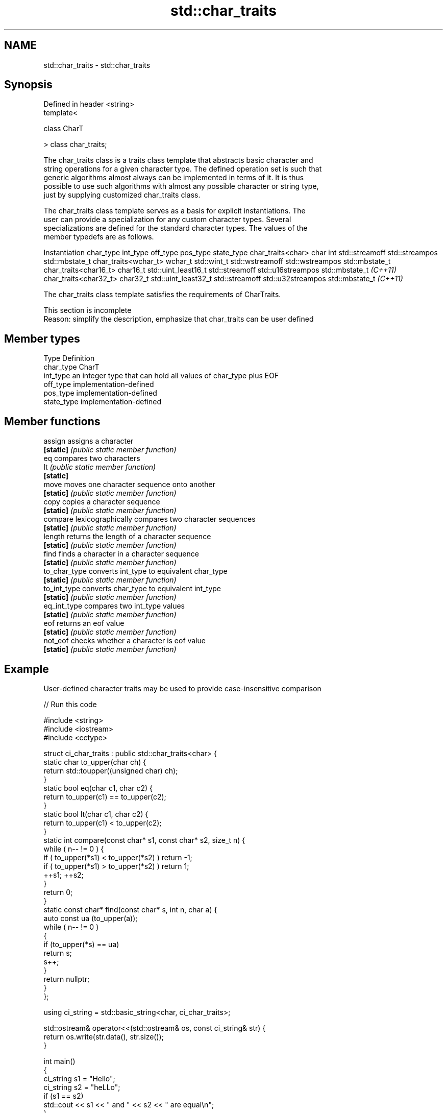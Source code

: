 .TH std::char_traits 3 "2018.03.28" "http://cppreference.com" "C++ Standard Libary"
.SH NAME
std::char_traits \- std::char_traits

.SH Synopsis
   Defined in header <string>
   template<

   class CharT

   > class char_traits;

   The char_traits class is a traits class template that abstracts basic character and
   string operations for a given character type. The defined operation set is such that
   generic algorithms almost always can be implemented in terms of it. It is thus
   possible to use such algorithms with almost any possible character or string type,
   just by supplying customized char_traits class.

   The char_traits class template serves as a basis for explicit instantiations. The
   user can provide a specialization for any custom character types. Several
   specializations are defined for the standard character types. The values of the
   member typedefs are as follows.

    Instantiation     char_type      int_type          off_type         pos_type        state_type
char_traits<char>     char      int                 std::streamoff  std::streampos    std::mbstate_t
char_traits<wchar_t>  wchar_t   std::wint_t         std::wstreamoff std::wstreampos   std::mbstate_t
char_traits<char16_t> char16_t  std::uint_least16_t std::streamoff  std::u16streampos std::mbstate_t
\fI(C++11)\fP
char_traits<char32_t> char32_t  std::uint_least32_t std::streamoff  std::u32streampos std::mbstate_t
\fI(C++11)\fP

   The char_traits class template satisfies the requirements of CharTraits.

    This section is incomplete
    Reason: simplify the description, emphasize that char_traits can be user defined

.SH Member types

   Type       Definition
   char_type  CharT
   int_type   an integer type that can hold all values of char_type plus EOF
   off_type   implementation-defined
   pos_type   implementation-defined
   state_type implementation-defined

.SH Member functions

   assign       assigns a character
   \fB[static]\fP     \fI(public static member function)\fP
   eq           compares two characters
   lt           \fI(public static member function)\fP
   \fB[static]\fP
   move         moves one character sequence onto another
   \fB[static]\fP     \fI(public static member function)\fP
   copy         copies a character sequence
   \fB[static]\fP     \fI(public static member function)\fP
   compare      lexicographically compares two character sequences
   \fB[static]\fP     \fI(public static member function)\fP
   length       returns the length of a character sequence
   \fB[static]\fP     \fI(public static member function)\fP
   find         finds a character in a character sequence
   \fB[static]\fP     \fI(public static member function)\fP
   to_char_type converts int_type to equivalent char_type
   \fB[static]\fP     \fI(public static member function)\fP
   to_int_type  converts char_type to equivalent int_type
   \fB[static]\fP     \fI(public static member function)\fP
   eq_int_type  compares two int_type values
   \fB[static]\fP     \fI(public static member function)\fP
   eof          returns an eof value
   \fB[static]\fP     \fI(public static member function)\fP
   not_eof      checks whether a character is eof value
   \fB[static]\fP     \fI(public static member function)\fP

.SH Example

   User-defined character traits may be used to provide case-insensitive comparison

   
// Run this code

 #include <string>
 #include <iostream>
 #include <cctype>

 struct ci_char_traits : public std::char_traits<char> {
     static char to_upper(char ch) {
         return std::toupper((unsigned char) ch);
     }
     static bool eq(char c1, char c2) {
          return to_upper(c1) == to_upper(c2);
      }
     static bool lt(char c1, char c2) {
          return to_upper(c1) <  to_upper(c2);
     }
     static int compare(const char* s1, const char* s2, size_t n) {
         while ( n-- != 0 ) {
             if ( to_upper(*s1) < to_upper(*s2) ) return -1;
             if ( to_upper(*s1) > to_upper(*s2) ) return 1;
             ++s1; ++s2;
         }
         return 0;
     }
     static const char* find(const char* s, int n, char a) {
         auto const ua (to_upper(a));
         while ( n-- != 0 )
         {
             if (to_upper(*s) == ua)
                 return s;
             s++;
         }
         return nullptr;
     }
 };

 using ci_string = std::basic_string<char, ci_char_traits>;

 std::ostream& operator<<(std::ostream& os, const ci_string& str) {
     return os.write(str.data(), str.size());
 }

 int main()
 {
     ci_string s1 = "Hello";
     ci_string s2 = "heLLo";
     if (s1 == s2)
         std::cout << s1 << " and " << s2 << " are equal\\n";
 }

.SH Output:

 Hello and heLLo are equal

.SH See also

   basic_string stores and manipulates sequences of characters
                \fI(class template)\fP

.SH Category:

     * Todo with reason
